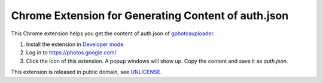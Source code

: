 ====================================================
Chrome Extension for Generating Content of auth.json
====================================================

This Chrome extension helps you get the content of auth.json of
gphotosuploader_.

1. Install the extension in `Developer mode`_.
2. Log in to https://photos.google.com/
3. Click the icon of this extension. A popup windows will show up. Copy the
   content and save it as *auth.json*.

This extension is released in public domain, see UNLICENSE_.

.. _Google Photos: https://photos.google.com/
.. _gphotosuploader: https://github.com/muyouming/gphotosuploader
.. _Developer mode: https://developer.chrome.com/extensions/getstarted#manifest
.. _UNLICENSE: https://unlicense.org/
